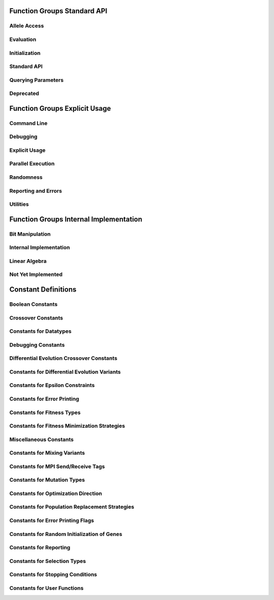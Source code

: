 .. _sec:function-group-standard:

Function Groups Standard API
----------------------------

.. _group:allele:

Allele Access
+++++++++++++

.. doxygengroup:: allele
   :project: PGAPack
   :sort:

.. _group:evaluation:

Evaluation
++++++++++

.. doxygengroup:: evaluation
   :project: PGAPack
   :sort:

.. _group:init:

Initialization
++++++++++++++

.. doxygengroup:: init
   :project: PGAPack
   :sort:

.. _group:standard-api:

Standard API
++++++++++++

.. doxygengroup:: standard-api
   :project: PGAPack
   :sort:

.. _group:query:

Querying Parameters
+++++++++++++++++++

.. doxygengroup:: query
   :project: PGAPack
   :sort:

.. _group:deprecated:

Deprecated
++++++++++

.. doxygengroup:: deprecated
   :project: PGAPack
   :sort:

.. _sec:function-group-explicit:

Function Groups Explicit Usage
------------------------------

.. _group:cmdline:

Command Line
++++++++++++

.. doxygengroup:: cmdline
   :project: PGAPack
   :sort:

.. _group:debug:

Debugging
+++++++++

.. doxygengroup:: debug
   :project: PGAPack
   :sort:

.. _group:explicit:

Explicit Usage
++++++++++++++

.. doxygengroup:: explicit
   :project: PGAPack
   :sort:

.. _group:parallel:

Parallel Execution
++++++++++++++++++

.. doxygengroup:: parallel
   :project: PGAPack
   :sort:

.. _group:random:

Randomness
++++++++++

.. doxygengroup:: random
   :project: PGAPack
   :sort:

.. _group:reporting:

Reporting and Errors
++++++++++++++++++++

.. doxygengroup:: reporting
   :project: PGAPack
   :sort:

.. _group:utility:

Utilities
+++++++++

.. doxygengroup:: utility
   :project: PGAPack
   :sort:

.. _sec:function-group-internal:

Function Groups Internal Implementation
---------------------------------------

.. _group:fun-bit:

Bit Manipulation
++++++++++++++++

.. doxygengroup:: fun-bit

.. _group:internal:

Internal Implementation
+++++++++++++++++++++++

.. doxygengroup:: internal
   :project: PGAPack
   :sort:

.. _group:linalg:

Linear Algebra
++++++++++++++

.. doxygengroup:: linalg
   :project: PGAPack
   :sort:

.. _group:notimplemented:

Not Yet Implemented
+++++++++++++++++++

.. doxygengroup:: notimplemented
   :project: PGAPack
   :sort:

.. _sec:constant-definitions:

Constant Definitions
--------------------

.. _group:const-bool:

Boolean Constants
+++++++++++++++++

.. doxygengroup:: const-bool

.. _group:const-crossover:

Crossover Constants
+++++++++++++++++++

.. doxygengroup:: const-crossover

.. _group:const-datatype:

Constants for Datatypes
+++++++++++++++++++++++

.. doxygengroup:: const-datatype

.. _group:const-debug:

Debugging Constants
+++++++++++++++++++

.. doxygengroup:: const-debug

.. _group:const-de-cross:

Differential Evolution Crossover Constants
++++++++++++++++++++++++++++++++++++++++++

.. doxygengroup:: const-de-cross

.. _group:const-de-variant:

Constants for Differential Evolution Variants
+++++++++++++++++++++++++++++++++++++++++++++

.. doxygengroup:: const-de-variant

.. _group:const-eps:

Constants for Epsilon Constraints
+++++++++++++++++++++++++++++++++

.. doxygengroup:: const-eps

.. _group:const-err-print:

Constants for Error Printing
++++++++++++++++++++++++++++

.. doxygengroup:: const-err-print

.. _group:const-fitness:

Constants for Fitness Types
+++++++++++++++++++++++++++

.. doxygengroup:: const-fitness

.. _group:const-fitness-min:

Constants for Fitness Minimization Strategies
+++++++++++++++++++++++++++++++++++++++++++++

.. doxygengroup:: const-fitness-min

.. _group:const-misc:

Miscellaneous Constants
+++++++++++++++++++++++

.. doxygengroup:: const-misc

.. _group:const-mixing:

Constants for Mixing Variants
+++++++++++++++++++++++++++++

.. doxygengroup:: const-mixing

.. _group:const-mpitag:

Constants for MPI Send/Receive Tags
+++++++++++++++++++++++++++++++++++

.. doxygengroup:: const-mpitag

.. _group:const-mutation:

Constants for Mutation Types
++++++++++++++++++++++++++++

.. doxygengroup:: const-mutation

.. _group:const-opt-dir:

Constants for Optimization Direction
++++++++++++++++++++++++++++++++++++

.. doxygengroup:: const-opt-dir

.. _group:const-poprep:

Constants for Population Replacement Strategies
+++++++++++++++++++++++++++++++++++++++++++++++

.. doxygengroup:: const-poprep

.. _group:const-printflags:

Constants for Error Printing Flags
++++++++++++++++++++++++++++++++++

.. doxygengroup:: const-printflags

.. _group:const-randinit:

Constants for Random Initialization of Genes
++++++++++++++++++++++++++++++++++++++++++++

.. doxygengroup:: const-randinit

.. _group:const-rep:

Constants for Reporting
+++++++++++++++++++++++

.. doxygengroup:: const-rep

.. _group:const-selection:

Constants for Selection Types
+++++++++++++++++++++++++++++

.. doxygengroup:: const-selection

.. _group:const-stop:

Constants for Stopping Conditions
+++++++++++++++++++++++++++++++++

.. doxygengroup:: const-stop

.. _group:const-ufun:

Constants for User Functions
++++++++++++++++++++++++++++

.. doxygengroup:: const-ufun

